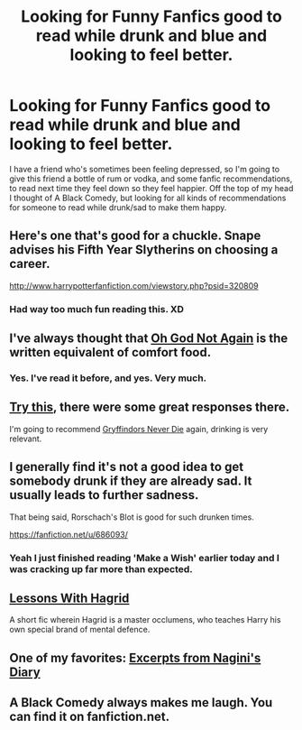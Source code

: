 #+TITLE: Looking for Funny Fanfics good to read while drunk and blue and looking to feel better.

* Looking for Funny Fanfics good to read while drunk and blue and looking to feel better.
:PROPERTIES:
:Author: schumi23
:Score: 7
:DateUnix: 1421115884.0
:DateShort: 2015-Jan-13
:FlairText: Request
:END:
I have a friend who's sometimes been feeling depressed, so I'm going to give this friend a bottle of rum or vodka, and some fanfic recommendations, to read next time they feel down so they feel happier. Off the top of my head I thought of A Black Comedy, but looking for all kinds of recommendations for someone to read while drunk/sad to make them happy.


** Here's one that's good for a chuckle. Snape advises his Fifth Year Slytherins on choosing a career.

[[http://www.harrypotterfanfiction.com/viewstory.php?psid=320809]]
:PROPERTIES:
:Author: cambangst
:Score: 8
:DateUnix: 1421148417.0
:DateShort: 2015-Jan-13
:END:

*** Had way too much fun reading this. XD
:PROPERTIES:
:Author: Ihateseatbelts
:Score: 2
:DateUnix: 1421160710.0
:DateShort: 2015-Jan-13
:END:


** I've always thought that [[https://www.fanfiction.net/s/4536005/1/Oh-God-Not-Again][Oh God Not Again]] is the written equivalent of comfort food.
:PROPERTIES:
:Author: Lane_Anasazi
:Score: 5
:DateUnix: 1421126783.0
:DateShort: 2015-Jan-13
:END:

*** Yes. I've read it before, and yes. Very much.
:PROPERTIES:
:Author: schumi23
:Score: 1
:DateUnix: 1421159008.0
:DateShort: 2015-Jan-13
:END:


** [[http://www.reddit.com/r/HPfanfiction/comments/2rbxpf/what_is_the_funniest_fanfic_you_read/][Try this]], there were some great responses there.

I'm going to recommend [[https://www.fanfiction.net/s/6452481/1/Gryffindors-Never-Die][Gryffindors Never Die]] again, drinking is very relevant.
:PROPERTIES:
:Author: deirox
:Score: 4
:DateUnix: 1421136642.0
:DateShort: 2015-Jan-13
:END:


** I generally find it's not a good idea to get somebody drunk if they are already sad. It usually leads to further sadness.

That being said, Rorschach's Blot is good for such drunken times.

[[https://fanfiction.net/u/686093/]]
:PROPERTIES:
:Author: blandge
:Score: 7
:DateUnix: 1421116204.0
:DateShort: 2015-Jan-13
:END:

*** Yeah I just finished reading 'Make a Wish' earlier today and I was cracking up far more than expected.
:PROPERTIES:
:Author: girlikecupcake
:Score: 1
:DateUnix: 1421127966.0
:DateShort: 2015-Jan-13
:END:


** [[https://www.fanfiction.net/s/7512124/1/Lessons-With-Hagrid][Lessons With Hagrid]]

A short fic wherein Hagrid is a master occlumens, who teaches Harry his own special brand of mental defence.
:PROPERTIES:
:Score: 2
:DateUnix: 1421457652.0
:DateShort: 2015-Jan-17
:END:


** One of my favorites: [[http://fanfiction.mugglenet.com/viewstory.php?sid=21229&textsize=0&chapter=1][Excerpts from Nagini's Diary]]
:PROPERTIES:
:Author: fatcatspats
:Score: 1
:DateUnix: 1421258329.0
:DateShort: 2015-Jan-14
:END:


** A Black Comedy always makes me laugh. You can find it on fanfiction.net.
:PROPERTIES:
:Author: rujersey
:Score: 1
:DateUnix: 1421157967.0
:DateShort: 2015-Jan-13
:END:

